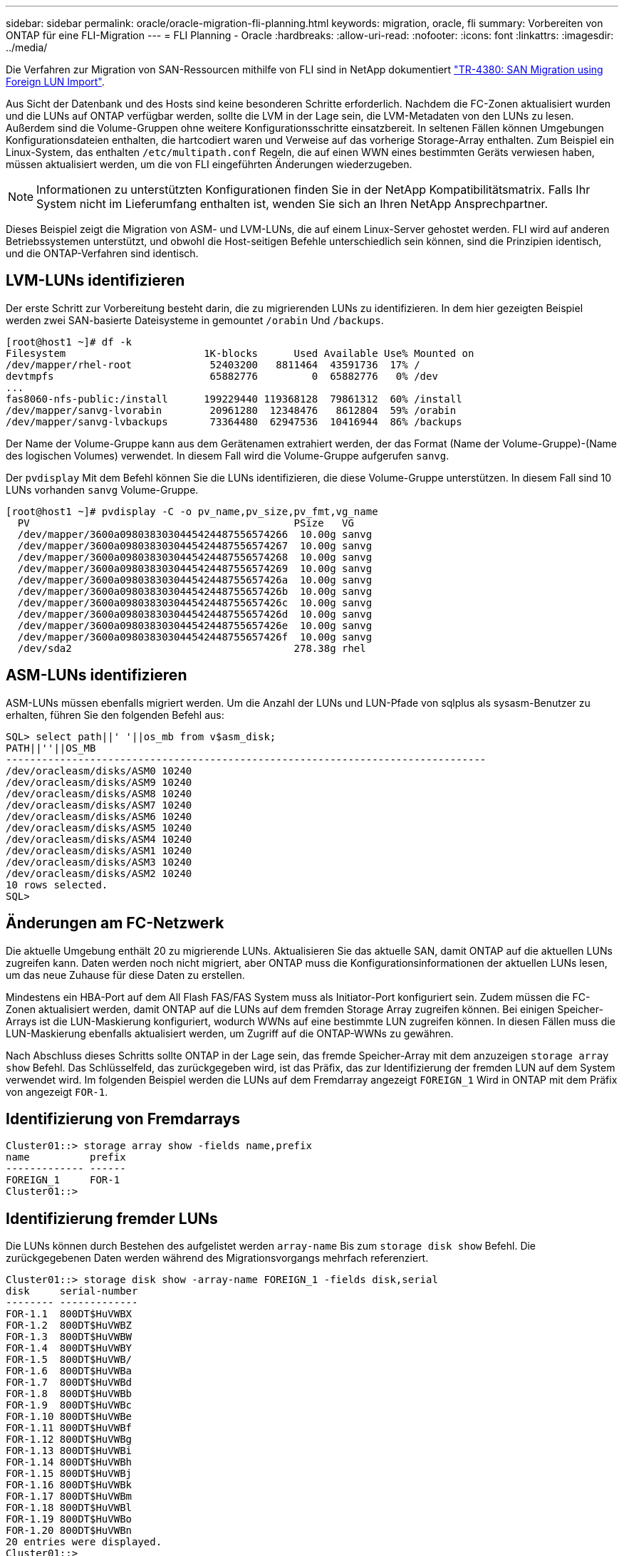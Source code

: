 ---
sidebar: sidebar 
permalink: oracle/oracle-migration-fli-planning.html 
keywords: migration, oracle, fli 
summary: Vorbereiten von ONTAP für eine FLI-Migration 
---
= FLI Planning - Oracle
:hardbreaks:
:allow-uri-read: 
:nofooter: 
:icons: font
:linkattrs: 
:imagesdir: ../media/


[role="lead"]
Die Verfahren zur Migration von SAN-Ressourcen mithilfe von FLI sind in NetApp dokumentiert http://www.netapp.com/us/media/tr-4380.pdf["TR-4380: SAN Migration using Foreign LUN Import"^].

Aus Sicht der Datenbank und des Hosts sind keine besonderen Schritte erforderlich. Nachdem die FC-Zonen aktualisiert wurden und die LUNs auf ONTAP verfügbar werden, sollte die LVM in der Lage sein, die LVM-Metadaten von den LUNs zu lesen. Außerdem sind die Volume-Gruppen ohne weitere Konfigurationsschritte einsatzbereit. In seltenen Fällen können Umgebungen Konfigurationsdateien enthalten, die hartcodiert waren und Verweise auf das vorherige Storage-Array enthalten. Zum Beispiel ein Linux-System, das enthalten `/etc/multipath.conf` Regeln, die auf einen WWN eines bestimmten Geräts verwiesen haben, müssen aktualisiert werden, um die von FLI eingeführten Änderungen wiederzugeben.


NOTE: Informationen zu unterstützten Konfigurationen finden Sie in der NetApp Kompatibilitätsmatrix. Falls Ihr System nicht im Lieferumfang enthalten ist, wenden Sie sich an Ihren NetApp Ansprechpartner.

Dieses Beispiel zeigt die Migration von ASM- und LVM-LUNs, die auf einem Linux-Server gehostet werden. FLI wird auf anderen Betriebssystemen unterstützt, und obwohl die Host-seitigen Befehle unterschiedlich sein können, sind die Prinzipien identisch, und die ONTAP-Verfahren sind identisch.



== LVM-LUNs identifizieren

Der erste Schritt zur Vorbereitung besteht darin, die zu migrierenden LUNs zu identifizieren. In dem hier gezeigten Beispiel werden zwei SAN-basierte Dateisysteme in gemountet `/orabin` Und `/backups`.

....
[root@host1 ~]# df -k
Filesystem                       1K-blocks      Used Available Use% Mounted on
/dev/mapper/rhel-root             52403200   8811464  43591736  17% /
devtmpfs                          65882776         0  65882776   0% /dev
...
fas8060-nfs-public:/install      199229440 119368128  79861312  60% /install
/dev/mapper/sanvg-lvorabin        20961280  12348476   8612804  59% /orabin
/dev/mapper/sanvg-lvbackups       73364480  62947536  10416944  86% /backups
....
Der Name der Volume-Gruppe kann aus dem Gerätenamen extrahiert werden, der das Format (Name der Volume-Gruppe)-(Name des logischen Volumes) verwendet. In diesem Fall wird die Volume-Gruppe aufgerufen `sanvg`.

Der `pvdisplay` Mit dem Befehl können Sie die LUNs identifizieren, die diese Volume-Gruppe unterstützen. In diesem Fall sind 10 LUNs vorhanden `sanvg` Volume-Gruppe.

....
[root@host1 ~]# pvdisplay -C -o pv_name,pv_size,pv_fmt,vg_name
  PV                                            PSize   VG
  /dev/mapper/3600a0980383030445424487556574266  10.00g sanvg
  /dev/mapper/3600a0980383030445424487556574267  10.00g sanvg
  /dev/mapper/3600a0980383030445424487556574268  10.00g sanvg
  /dev/mapper/3600a0980383030445424487556574269  10.00g sanvg
  /dev/mapper/3600a098038303044542448755657426a  10.00g sanvg
  /dev/mapper/3600a098038303044542448755657426b  10.00g sanvg
  /dev/mapper/3600a098038303044542448755657426c  10.00g sanvg
  /dev/mapper/3600a098038303044542448755657426d  10.00g sanvg
  /dev/mapper/3600a098038303044542448755657426e  10.00g sanvg
  /dev/mapper/3600a098038303044542448755657426f  10.00g sanvg
  /dev/sda2                                     278.38g rhel
....


== ASM-LUNs identifizieren

ASM-LUNs müssen ebenfalls migriert werden. Um die Anzahl der LUNs und LUN-Pfade von sqlplus als sysasm-Benutzer zu erhalten, führen Sie den folgenden Befehl aus:

....
SQL> select path||' '||os_mb from v$asm_disk;
PATH||''||OS_MB
--------------------------------------------------------------------------------
/dev/oracleasm/disks/ASM0 10240
/dev/oracleasm/disks/ASM9 10240
/dev/oracleasm/disks/ASM8 10240
/dev/oracleasm/disks/ASM7 10240
/dev/oracleasm/disks/ASM6 10240
/dev/oracleasm/disks/ASM5 10240
/dev/oracleasm/disks/ASM4 10240
/dev/oracleasm/disks/ASM1 10240
/dev/oracleasm/disks/ASM3 10240
/dev/oracleasm/disks/ASM2 10240
10 rows selected.
SQL>
....


== Änderungen am FC-Netzwerk

Die aktuelle Umgebung enthält 20 zu migrierende LUNs. Aktualisieren Sie das aktuelle SAN, damit ONTAP auf die aktuellen LUNs zugreifen kann. Daten werden noch nicht migriert, aber ONTAP muss die Konfigurationsinformationen der aktuellen LUNs lesen, um das neue Zuhause für diese Daten zu erstellen.

Mindestens ein HBA-Port auf dem All Flash FAS/FAS System muss als Initiator-Port konfiguriert sein. Zudem müssen die FC-Zonen aktualisiert werden, damit ONTAP auf die LUNs auf dem fremden Storage Array zugreifen können. Bei einigen Speicher-Arrays ist die LUN-Maskierung konfiguriert, wodurch WWNs auf eine bestimmte LUN zugreifen können. In diesen Fällen muss die LUN-Maskierung ebenfalls aktualisiert werden, um Zugriff auf die ONTAP-WWNs zu gewähren.

Nach Abschluss dieses Schritts sollte ONTAP in der Lage sein, das fremde Speicher-Array mit dem anzuzeigen `storage array show` Befehl. Das Schlüsselfeld, das zurückgegeben wird, ist das Präfix, das zur Identifizierung der fremden LUN auf dem System verwendet wird. Im folgenden Beispiel werden die LUNs auf dem Fremdarray angezeigt `FOREIGN_1` Wird in ONTAP mit dem Präfix von angezeigt `FOR-1`.



== Identifizierung von Fremdarrays

....
Cluster01::> storage array show -fields name,prefix
name          prefix
------------- ------
FOREIGN_1     FOR-1
Cluster01::>
....


== Identifizierung fremder LUNs

Die LUNs können durch Bestehen des aufgelistet werden `array-name` Bis zum `storage disk show` Befehl. Die zurückgegebenen Daten werden während des Migrationsvorgangs mehrfach referenziert.

....
Cluster01::> storage disk show -array-name FOREIGN_1 -fields disk,serial
disk     serial-number
-------- -------------
FOR-1.1  800DT$HuVWBX
FOR-1.2  800DT$HuVWBZ
FOR-1.3  800DT$HuVWBW
FOR-1.4  800DT$HuVWBY
FOR-1.5  800DT$HuVWB/
FOR-1.6  800DT$HuVWBa
FOR-1.7  800DT$HuVWBd
FOR-1.8  800DT$HuVWBb
FOR-1.9  800DT$HuVWBc
FOR-1.10 800DT$HuVWBe
FOR-1.11 800DT$HuVWBf
FOR-1.12 800DT$HuVWBg
FOR-1.13 800DT$HuVWBi
FOR-1.14 800DT$HuVWBh
FOR-1.15 800DT$HuVWBj
FOR-1.16 800DT$HuVWBk
FOR-1.17 800DT$HuVWBm
FOR-1.18 800DT$HuVWBl
FOR-1.19 800DT$HuVWBo
FOR-1.20 800DT$HuVWBn
20 entries were displayed.
Cluster01::>
....


== Registrieren Sie LUNs für Fremdarrays als Importkandidaten

Die ausländischen LUNs werden zunächst als jeder bestimmte LUN-Typ klassifiziert. Bevor Daten importiert werden können, müssen die LUNs als fremd gekennzeichnet werden und daher als Kandidat für den Importprozess. Um diesen Schritt abzuschließen, geben Sie die Seriennummer an den weiter `storage disk modify` Wie im folgenden Beispiel gezeigt. Beachten Sie, dass bei diesem Prozess nur die LUN als fremd innerhalb von ONTAP markiert wird. Es werden keine Daten auf die fremde LUN selbst geschrieben.

....
Cluster01::*> storage disk modify {-serial-number 800DT$HuVWBW} -is-foreign true
Cluster01::*> storage disk modify {-serial-number 800DT$HuVWBX} -is-foreign true
...
Cluster01::*> storage disk modify {-serial-number 800DT$HuVWBn} -is-foreign true
Cluster01::*> storage disk modify {-serial-number 800DT$HuVWBo} -is-foreign true
Cluster01::*>
....


== Erstellung von Volumes zum Hosten migrierter LUNs

Ein Volume ist erforderlich, um die migrierten LUNs zu hosten. Die genaue Volume-Konfiguration hängt von der Planung der Nutzung von ONTAP Funktionen ab. In diesem Beispiel werden die ASM-LUNs in einem Volume platziert und die LVM-LUNs in einem zweiten Volume platziert. Auf diese Weise können Sie die LUNs als unabhängige Gruppen managen, beispielsweise für Tiering, die Erstellung von Snapshots oder die Einstellung von QoS-Kontrollen.

Stellen Sie die ein `snapshot-policy `to `none`. Der Migrationsprozess kann sehr viel Datenfluktuation beinhalten. Daher kann es zu einem starken Anstieg des Platzverbrauchs kommen, wenn Snapshots versehentlich erstellt werden, weil unerwünschte Daten in den Snapshots erfasst werden.

....
Cluster01::> volume create -volume new_asm -aggregate data_02 -size 120G -snapshot-policy none
[Job 1152] Job succeeded: Successful
Cluster01::> volume create -volume new_lvm -aggregate data_02 -size 120G -snapshot-policy none
[Job 1153] Job succeeded: Successful
Cluster01::>
....


== Erstellen Sie ONTAP-LUNs

Nach der Erstellung der Volumes müssen die neuen LUNs erstellt werden. Normalerweise erfordert die Erstellung einer LUN, dass der Benutzer Informationen wie die LUN-Größe angeben muss. In diesem Fall wird jedoch das Argument für eine fremde Festplatte an den Befehl übergeben. Infolgedessen repliziert ONTAP die aktuellen LUN-Konfigurationsdaten von der angegebenen Seriennummer. Außerdem werden die LUN-Geometrie und Partitionstabellen-Daten verwendet, um die LUN-Ausrichtung anzupassen und eine optimale Performance herzustellen.

In diesem Schritt müssen die Seriennummern mit dem Fremdarray verglichen werden, um sicherzustellen, dass die richtige fremde LUN mit der richtigen neuen LUN abgeglichen wird.

....
Cluster01::*> lun create -vserver vserver1 -path /vol/new_asm/LUN0 -ostype linux -foreign-disk 800DT$HuVWBW
Created a LUN of size 10g (10737418240)
Cluster01::*> lun create -vserver vserver1 -path /vol/new_asm/LUN1 -ostype linux -foreign-disk 800DT$HuVWBX
Created a LUN of size 10g (10737418240)
...
Created a LUN of size 10g (10737418240)
Cluster01::*> lun create -vserver vserver1 -path /vol/new_lvm/LUN8 -ostype linux -foreign-disk 800DT$HuVWBn
Created a LUN of size 10g (10737418240)
Cluster01::*> lun create -vserver vserver1 -path /vol/new_lvm/LUN9 -ostype linux -foreign-disk 800DT$HuVWBo
Created a LUN of size 10g (10737418240)
....


== Erstellen Sie Importbeziehungen

Die LUNs wurden jetzt erstellt, sind aber nicht als Replikationsziel konfiguriert. Bevor dieser Schritt durchgeführt werden kann, müssen die LUNs zunächst in den Offline-Modus versetzt werden. Dieser zusätzliche Schritt dient dem Schutz von Daten vor Benutzerfehlern. Wenn ONTAP die Durchführung einer Migration auf einer Online-LUN zulässt, besteht das Risiko, dass durch einen typografischen Fehler aktive Daten überschrieben werden. Durch den zusätzlichen Schritt, den Benutzer zum ersten Mal offline zu schalten, wird überprüft, ob die richtige Ziel-LUN als Migrationsziel verwendet wird.

....
Cluster01::*> lun offline -vserver vserver1 -path /vol/new_asm/LUN0
Warning: This command will take LUN "/vol/new_asm/LUN0" in Vserver
         "vserver1" offline.
Do you want to continue? {y|n}: y
Cluster01::*> lun offline -vserver vserver1 -path /vol/new_asm/LUN1
Warning: This command will take LUN "/vol/new_asm/LUN1" in Vserver
         "vserver1" offline.
Do you want to continue? {y|n}: y
...
Warning: This command will take LUN "/vol/new_lvm/LUN8" in Vserver
         "vserver1" offline.
Do you want to continue? {y|n}: y
Cluster01::*> lun offline -vserver vserver1 -path /vol/new_lvm/LUN9
Warning: This command will take LUN "/vol/new_lvm/LUN9" in Vserver
         "vserver1" offline.
Do you want to continue? {y|n}: y
....
Nachdem die LUNs offline sind, können Sie die Importbeziehung wiederherstellen, indem Sie die Seriennummer der fremden LUN an den übergeben `lun import create` Befehl.

....
Cluster01::*> lun import create -vserver vserver1 -path /vol/new_asm/LUN0 -foreign-disk 800DT$HuVWBW
Cluster01::*> lun import create -vserver vserver1 -path /vol/new_asm/LUN1 -foreign-disk 800DT$HuVWBX
...
Cluster01::*> lun import create -vserver vserver1 -path /vol/new_lvm/LUN8 -foreign-disk 800DT$HuVWBn
Cluster01::*> lun import create -vserver vserver1 -path /vol/new_lvm/LUN9 -foreign-disk 800DT$HuVWBo
Cluster01::*>
....
Nachdem alle Importbeziehungen eingerichtet sind, können die LUNs wieder online geschaltet werden.

....
Cluster01::*> lun online -vserver vserver1 -path /vol/new_asm/LUN0
Cluster01::*> lun online -vserver vserver1 -path /vol/new_asm/LUN1
...
Cluster01::*> lun online -vserver vserver1 -path /vol/new_lvm/LUN8
Cluster01::*> lun online -vserver vserver1 -path /vol/new_lvm/LUN9
Cluster01::*>
....


== Erstellen einer Initiatorgruppe

Eine Initiatorgruppe (Initiatorgruppe) ist Teil der ONTAP LUN-Masking-Architektur. Auf eine neu erstellte LUN kann nur dann zugegriffen werden, wenn einem Host der erste Zugriff gewährt wurde. Dazu wird eine Initiatorgruppe erstellt, die entweder die FC-WWNs oder iSCSI-Initiatornamen auflistet, denen Zugriff gewährt werden soll. Zum Zeitpunkt der Erstellung dieses Berichts wurde FLI nur für FC LUNs unterstützt. Die Konvertierung in iSCSI nach der Migration ist jedoch eine einfache Aufgabe, wie in dargestellt link:oracle-migration-fli-protocol-conversion.html["Protokollkonvertierung"].

In diesem Beispiel wird eine Initiatorgruppe erstellt, die zwei WWNs enthält, die den beiden auf dem HBA des Hosts verfügbaren Ports entsprechen.

....
Cluster01::*> igroup create linuxhost -protocol fcp -ostype linux -initiator 21:00:00:0e:1e:16:63:50 21:00:00:0e:1e:16:63:51
....


== Ordnen Sie neue LUNs dem Host zu

Nach der Erstellung der Initiatorgruppe werden die LUNs dann der definierten Initiatorgruppe zugeordnet. Diese LUNs sind nur für die WWNs dieser Initiatorgruppe verfügbar. NetApp geht in dieser Phase des Migrationsprozesses davon aus, dass der Host nicht auf ONTAP abgegrenzt wurde. Dies ist wichtig, denn wenn der Host gleichzeitig auf das fremde Array und das neue ONTAP-System begrenzt ist, besteht das Risiko, dass LUNs mit derselben Seriennummer auf jedem Array erkannt werden können. Diese Situation kann zu Fehlfunktionen des Multipfad-Funktionszubers oder zu Schäden an Daten führen.

....
Cluster01::*> lun map -vserver vserver1 -path /vol/new_asm/LUN0 -igroup linuxhost
Cluster01::*> lun map -vserver vserver1 -path /vol/new_asm/LUN1 -igroup linuxhost
...
Cluster01::*> lun map -vserver vserver1 -path /vol/new_lvm/LUN8 -igroup linuxhost
Cluster01::*> lun map -vserver vserver1 -path /vol/new_lvm/LUN9 -igroup linuxhost
Cluster01::*>
....